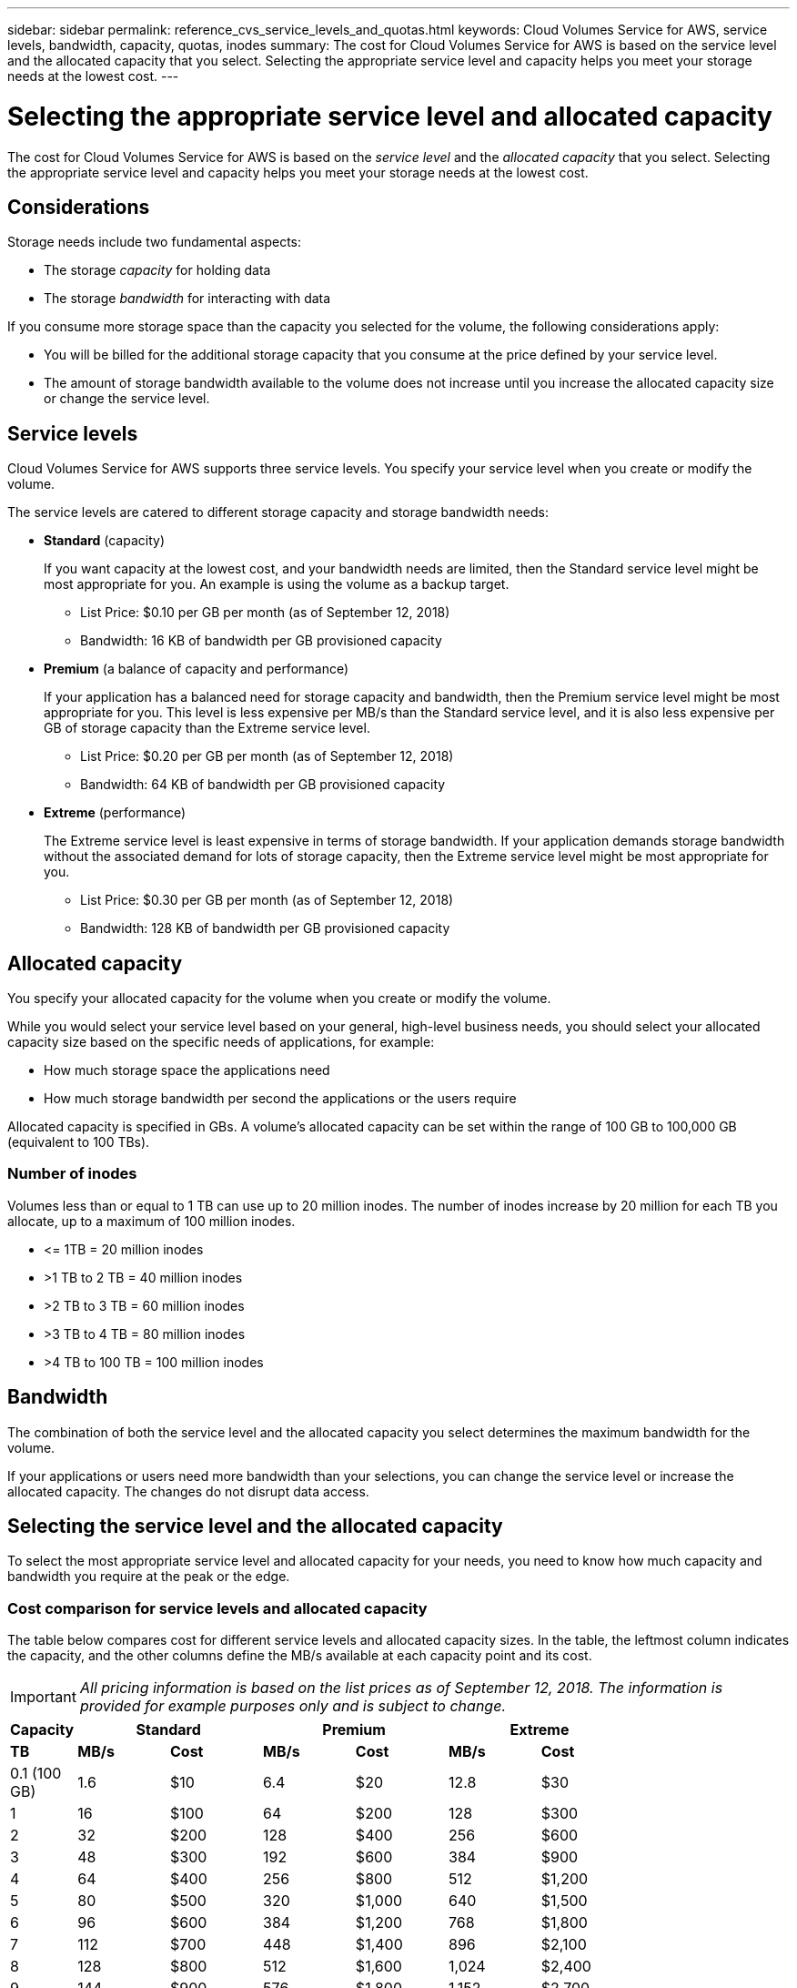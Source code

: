 ---
sidebar: sidebar
permalink: reference_cvs_service_levels_and_quotas.html
keywords: Cloud Volumes Service for AWS, service levels, bandwidth, capacity, quotas, inodes
summary: The cost for Cloud Volumes Service for AWS is based on the service level and the allocated capacity that you select. Selecting the appropriate service level and capacity helps you meet your storage needs at the lowest cost.
---

= Selecting the appropriate service level and allocated capacity
:hardbreaks:
:nofooter:
:icons: font
:linkattrs:
:imagesdir: ./media/


[.lead]
The cost for Cloud Volumes Service for AWS is based on the _service level_ and the _allocated capacity_ that you select. Selecting the appropriate service level and capacity helps you meet your storage needs at the lowest cost.

== Considerations

Storage needs include two fundamental aspects:

* The storage _capacity_ for holding data
* The storage _bandwidth_ for interacting with data

If you consume more storage space than the capacity you selected for the volume, the following considerations apply:

* You will be billed for the additional storage capacity that you consume at the price defined by your service level.

* The amount of storage bandwidth available to the volume does not increase until you increase the allocated capacity size or change the service level.

== Service levels

Cloud Volumes Service for AWS supports three service levels. You specify your service level when you create or modify the volume.

The service levels are catered to different storage capacity and storage bandwidth needs:

* **Standard** (capacity)
+
If you want capacity at the lowest cost, and your bandwidth needs are limited, then the Standard service level might be most appropriate for you.  An example is using the volume as a backup target.
+
** List Price: $0.10 per GB per month (as of September 12, 2018)
** Bandwidth: 16 KB of bandwidth per GB provisioned capacity

* **Premium** (a balance of capacity and performance)
+
If your application has a balanced need for storage capacity and bandwidth, then the Premium service level might be most appropriate for you. This level is less expensive per MB/s than the Standard service level, and it is also less expensive per GB of storage capacity than the Extreme service level.
+
** List Price: $0.20 per GB per month (as of September 12, 2018)
** Bandwidth: 64 KB of bandwidth per GB provisioned capacity

* **Extreme** (performance)
+
The Extreme service level is least expensive in terms of storage bandwidth. If your application demands storage bandwidth without the associated demand for lots of storage capacity, then the Extreme service level might be most appropriate for you.
+
** List Price: $0.30 per GB per month  (as of September 12, 2018)
** Bandwidth: 128 KB of bandwidth per GB provisioned capacity

== Allocated capacity
You specify your allocated capacity for the volume when you create or modify the volume.

While you would select your service level based on your general, high-level business needs, you should select your allocated capacity size based on the specific needs of applications, for example:

* How much storage space the applications need
* How much storage bandwidth per second the applications or the users require

Allocated capacity is specified in GBs. A volume's allocated capacity can be set within the range of 100 GB to 100,000 GB (equivalent to 100 TBs).

=== Number of inodes
Volumes less than or equal to 1 TB can use up to 20 million inodes. The number of inodes increase by 20 million for each TB you allocate, up to a maximum of 100 million inodes.

* \<= 1TB = 20 million inodes
* >1 TB to 2 TB = 40 million inodes
* >2 TB to 3 TB = 60 million inodes
* >3 TB to 4 TB = 80 million inodes
* >4 TB to 100 TB = 100 million inodes

== Bandwidth

The combination of both the service level and the allocated capacity you select determines the maximum bandwidth for the volume.

If your applications or users need more bandwidth than your selections, you can change the service level or increase the allocated capacity.  The changes do not disrupt data access.

== Selecting the service level and the allocated capacity

To select the most appropriate service level and allocated capacity for your needs, you need to know how much capacity and bandwidth you require at the peak or the edge.

=== Cost comparison for service levels and allocated capacity

The table below compares cost for different service levels and allocated capacity sizes. In the table, the leftmost column indicates the capacity, and the other columns define the MB/s available at each capacity point and its cost.

IMPORTANT: _All pricing information is based on the list prices as of September 12, 2018.  The information is provided for example purposes only and is subject to change._

[cols=7*,options="header",cols="10,15,15,15,15,15,15",width="80%"]
|===
| 	Capacity
2+^.^| Standard
2+^.^| Premium
2+^.^| Extreme
| 	 **TB**	| 	 **MB/s**	| 	**Cost**	| 	**MB/s**	| 	**Cost**	| 	**MB/s**	| 	**Cost**
|	0.1 (100 GB)	|	1.6	|	$10	|	6.4	|	$20	|	12.8	|	$30
|       1       |       16      |       $100    |       64      |       $200    |       128     |       $300
|       2       |       32      |       $200    |       128     |       $400    |       256     |       $600
|       3       |       48      |       $300    |       192     |       $600    |       384     |       $900
|       4       |       64      |       $400    |       256     |       $800    |       512     |       $1,200
|       5       |       80      |       $500    |       320     |       $1,000  |       640     |       $1,500
|       6       |       96      |       $600    |       384     |       $1,200  |       768     |       $1,800
|       7       |       112     |       $700    |       448     |       $1,400  |       896     |       $2,100
|       8       |       128     |       $800    |       512     |       $1,600  |       1,024   |       $2,400
|       9       |       144     |       $900    |       576     |       $1,800  |       1,152   |       $2,700
|       10      |       160     |       $1,000  |       640     |       $2,000  |       1,280   |       $3,000
|       11      |       176     |       $1,100  |       704     |       $2,200  |       1,408   |       $3,300
|       12      |       192     |       $1,200  |       768     |       $2,400  |       1,536   |       $3,600
|       13      |       208     |       $1,300  |       832     |       $2,600  |       1,664   |       $3,900
|       14      |       224     |       $1,400  |       896     |       $2,800  |       1,792   |       $4,200
|       15      |       240     |       $1,500  |       960     |       $3,000  |       1,920   |       $4,500
|       16      |       256     |       $1,600  |       1,024   |       $3,200  |       2,048   |       $4,800
|       17      |       272     |       $1,700  |       1,088   |       $3,400  |       2,176   |       $5,100
|       18      |       288     |       $1,800  |       1,152   |       $3,600  |       2,304   |       $5,400
|       19      |       304     |       $1,900  |       1,216   |       $3,800  |       2,432   |       $5,700
|       20      |       320     |       $2,000  |       1,280   |       $4,000  |       2,560   |       $6,000
|       21      |       336     |       $2,100  |       1,344   |       $4,200  |       2,688   |       $6,300
|       22      |       352     |       $2,200  |       1,408   |       $4,400  |       2,816   |       $6,600
|       23      |       368     |       $2,300  |       1,472   |       $4,600  |       2,944   |       $6,900
|       24      |       384     |       $2,400  |       1,536   |       $4,800  |       3,072   |       $7,200
|       25      |       400     |       $2,500  |       1,600   |       $5,000  |       3,200   |       $7,500
|       26      |       416     |       $2,600  |       1,664   |       $5,200  |       3,328   |       $7,800
|       27      |       432     |       $2,700  |       1,728   |       $5,400  |       3,456   |       $8,100
|       28      |       448     |       $2,800  |       1,792   |       $5,600  |       3,584   |       $8,400
|       29      |       464     |       $2,900  |       1,856   |       $5,800  |       3,712   |       $8,700
|       30      |       480     |       $3,000  |       1,920   |       $6,000  |       3,840   |       $9,000
|       31      |       496     |       $3,100  |       1,984   |       $6,200  |       3,968   |       $9,300
|       32      |       512     |       $3,200  |       2,048   |       $6,400  |       4,096   |       $9,600
|       33      |       528     |       $3,300  |       2,112   |       $6,600  |       4,224   |       $9,900
|       34      |       544     |       $3,400  |       2,176   |       $6,800  |       4,352   |       $10,200
|       35      |       560     |       $3,500  |       2,240   |       $7,000  |       4,480   |       $10,500
|       36      |       576     |       $3,600  |       2,304   |       $7,200  |       4,500   |       $10,800
|       37      |       592     |       $3,700  |       2,368   |       $7,400  |       4,500   |       $11,100
|       38      |       608     |       $3,800  |       2,432   |       $7,600  |       4,500   |       $11,400
|       39      |       624     |       $3,900  |       2,496   |       $7,800  |       4,500   |       $11,700
|       40      |       640     |       $4,000  |       2,560   |       $8,000  |       4,500   |       $12,000
|       41      |       656     |       $4,100  |       2,624   |       $8,200  |       4,500   |       $12,300
|       42      |       672     |       $4,200  |       2,688   |       $8,400  |       4,500   |       $12,600
|       43      |       688     |       $4,300  |       2,752   |       $8,600  |       4,500   |       $12,900
|       44      |       704     |       $4,400  |       2,816   |       $8,800  |       4,500   |       $13,200
|       45      |       720     |       $4,500  |       2,880   |       $9,000  |       4,500   |       $14,500
|       46      |       736     |       $4,600  |       2,944   |       $9,200  |       4,500   |       $13,800
|       47      |       752     |       $4,700  |       3,008   |       $9,400  |       4,500   |       $14,100
|       48      |       768     |       $4,800  |       3,072   |       $9,600  |       4,500   |       $14,400
|       49      |       784     |       $4,900  |       3,136   |       $9,800  |       4,500   |       $14,700
|       50      |       800     |       $5,000  |       3,200   |       $10,000 |       4,500   |       $15,000
|       51      |       816     |       $5,100  |       3,264   |       $10,200 |       4,500   |       $15,300
|       52      |       832     |       $5,200  |       3,328   |       $10,400 |       4,500   |       $15,600
|       53      |       848     |       $5,300  |       3,392   |       $10,600 |       4,500   |       $15,900
|       54      |       864     |       $5,400  |       3,456   |       $10,800 |       4,500   |       $16,200
|       55      |       880     |       $5,500  |       3,520   |       $11,000 |       4,500   |       $16,500
|       56      |       896     |       $5,600  |       3,584   |       $11,200 |       4,500   |       $16,800
|       57      |       912     |       $5,700  |       3,648   |       $11,400 |       4,500   |       $17,100
|       58      |       928     |       $5,800  |       3,712   |       $11,600 |       4,500   |       $17,400
|       59      |       944     |       $5,900  |       3,776   |       $11,800 |       4,500   |       $17,700
|       60      |       960     |       $6,000  |       3,840   |       $12,000 |       4,500   |       $18,000
|       61      |       976     |       $6,100  |       3,904   |       $12,200 |       4,500   |       $18,300
|       62      |       992     |       $6,200  |       3,968   |       $12,400 |       4,500   |       $18,600
|       63      |       1,008   |       $6,300  |       4,032   |       $12,600 |       4,500   |       $18,900
|       64      |       1,024   |       $6,400  |       4,096   |       $12,800 |       4,500   |       $19,200
|       65      |       1,040   |       $6,500  |       4,160   |       $13,000 |       4,500   |       $19,500
|       66      |       1,056   |       $6,600  |       4,224   |       $13,200 |       4,500   |       $19,800
|       67      |       1,072   |       $6,700  |       4,288   |       $13,400 |       4,500   |       $20,100
|       68      |       1,088   |       $6,800  |       4,352   |       $13,600 |       4,500   |       $20,400
|       69      |       1,104   |       $6,900  |       4,416   |       $13,800 |       4,500   |       $20,700
|       70      |       1,120   |       $7,000  |       4,480   |       $14,000 |       4,500   |       $21,000
|       71      |       1,136   |       $7,100  |       4,500   |       $14,200 |       4,500   |       $21,300
|       72      |       1,152   |       $7,200  |       4,500   |       $14,400 |       4,500   |       $21,600
|       73      |       1,168   |       $7,300  |       4,500   |       $14,600 |       4,500   |       $21,900
|       74      |       1,184   |       $7,400  |       4,500   |       $14,800 |       4,500   |       $22,200
|       75      |       1,200   |       $7,500  |       4,500   |       $15,000 |       4,500   |       $22,500
|       76      |       1,216   |       $7,600  |       4,500   |       $15,200 |       4,500   |       $22,800
|       77      |       1,232   |       $7,700  |       4,500   |       $15,400 |       4,500   |       $23,100
|       78      |       1,248   |       $7,800  |       4,500   |       $15,600 |       4,500   |       $23,400
|       79      |       1,264   |       $7,900  |       4,500   |       $15,800 |       4,500   |       $23,700
|       80      |       1,280   |       $8,000  |       4,500   |       $16,000 |       4,500   |       $24,000
|       81      |       1,296   |       $8,100  |       4,500   |       $16,200 |       4,500   |       $24,300
|       82      |       1,312   |       $8,200  |       4,500   |       $16,400 |       4,500   |       $24,600
|       83      |       1,328   |       $8,300  |       4,500   |       $16,600 |       4,500   |       $24,900
|       84      |       1,344   |       $8,400  |       4,500   |       $16,800 |       4,500   |       $25,200
|       85      |       1,360   |       $8,500  |       4,500   |       $17,000 |       4,500   |       $25,500
|       86      |       1,376   |       $8,600  |       4,500   |       $17,200 |       4,500   |       $25,800
|       87      |       1,392   |       $8,700  |       4,500   |       $17,400 |       4,500   |       $26,100
|       88      |       1,408   |       $8,800  |       4,500   |       $17,600 |       4,500   |       $26,400
|       89      |       1,424   |       $8,900  |       4,500   |       $17,800 |       4,500   |       $26,700
|       90      |       1,440   |       $9,000  |       4,500   |       $18,000 |       4,500   |       $27,000
|       91      |       1,456   |       $9,100  |       4,500   |       $18,200 |       4,500   |       $27,300
|       92      |       1,472   |       $9,200  |       4,500   |       $18,400 |       4,500   |       $27,600
|       93      |       1,488   |       $9,300  |       4,500   |       $18,600 |       4,500   |       $27,900
|       94      |       1,504   |       $9,400  |       4,500   |       $18,800 |       4,500   |       $28,200
|       95      |       1,520   |       $9,500  |       4,500   |       $19,000 |       4,500   |       $28,500
|       96      |       1,536   |       $9,600  |       4,500   |       $19,200 |       4,500   |       $28,800
|       97      |       1,552   |       $9,700  |       4,500   |       $19,400 |       4,500   |       $29,100
|       98      |       1,568   |       $9,800  |       4,500   |       $19,600 |       4,500   |       $29,400
|       99      |       1,584   |       $9,900  |       4,500   |       $19,800 |       4,500   |       $29,700
|       100     |       1,600   |       $10,000 |       4,500   |       $20,000 |       4,500   |       $30,000

|===

=== Example 1

For example, your application requires 25 TB of capacity and 100 MB/s of bandwidth. At 25 TB of capacity, the Standard service level would provide 400 MB/s of bandwidth at a cost of $2,500, making Standard the most suitable service level in this case.

image:diagram_service_level_quota_example1.png[Service level and capacity selection, example 1]

=== Example 2

For example, your application requires 12 TB of capacity and 800 MB/s of peak bandwidth. Although the Extreme service level can meet the demands of the application at the 12 TB mark, it is more cost-effective to select 13 TB at the Premium service level.

image:diagram_service_level_quota_example2.png[Service level and capacity selection, example 2]
